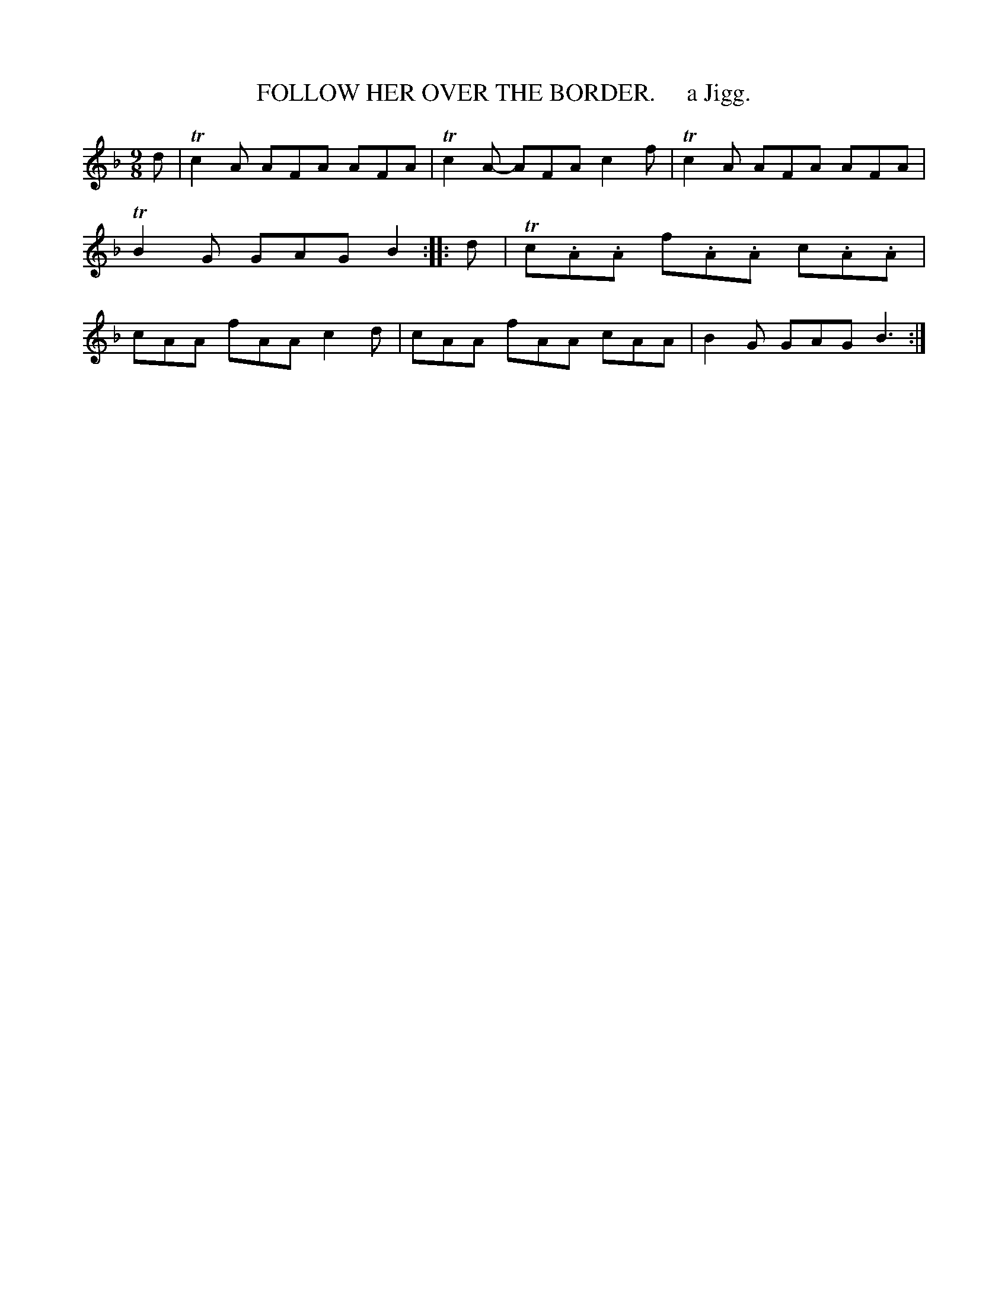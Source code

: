 X: 10573
T: FOLLOW HER OVER THE BORDER.     a Jigg.
N: The title actually has "RER" for "HER", but the index has "her".
%R: slip-jig
B: "Edinburgh Repository of Music" v.1 p.57 #3
F: http://digital.nls.uk/special-collections-of-printed-music/pageturner.cfm?id=87776133
Z: 2015 John Chambers <jc:trillian.mit.edu>
M: 9/8
L: 1/8
K: F
d |\
Tc2A AFA AFA | Tc2A- AFA c2f |\
Tc2A AFA AFA | TB2G GAG B2 :|\
|: d |\
Tc.A.A f.A.A c.A.A | cAA fAA c2d |\
cAA fAA cAA | B2G GAG B3 :|

